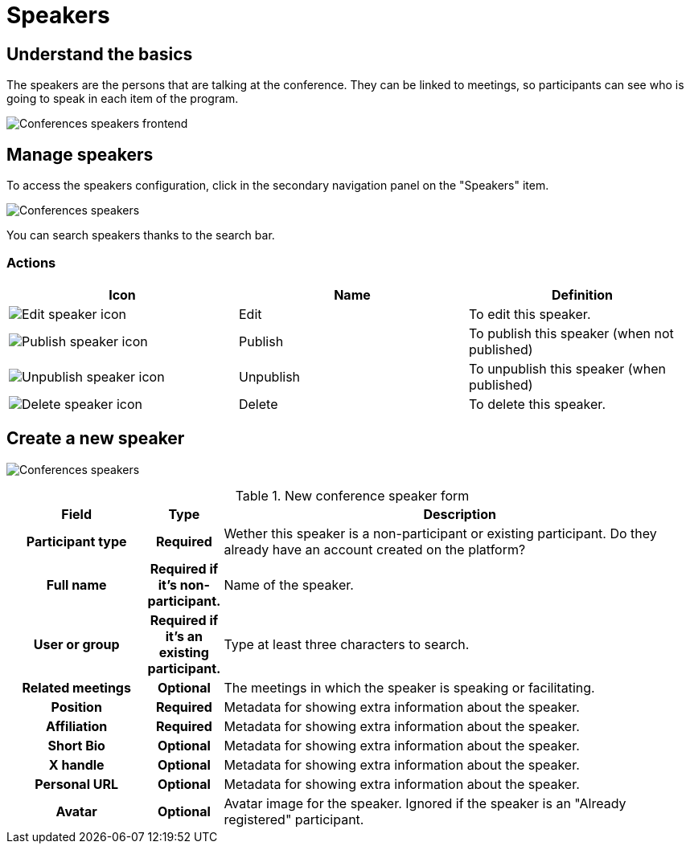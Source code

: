 = Speakers

== Understand the basics

The speakers are the persons that are talking at the conference. They can be linked to meetings, so participants can 
see who is going to speak in each item of the program. 

image::spaces/conferences/speakers_frontend.png[Conferences speakers frontend]

== Manage speakers

To access the speakers configuration, click in the secondary navigation panel on the "Speakers" item. 

image:spaces/conferences/speakers.png[Conferences speakers]

You can search speakers thanks to the search bar. 

=== Actions

|===
|Icon |Name |Definition

|image:icons/action_edit.png[Edit speaker icon]
|Edit
|To edit this speaker.

|image:icons/action_publish.png[Publish speaker icon]
|Publish
|To publish this speaker (when not published)

|image:icons/action_unpublish.png[Unpublish speaker icon]
|Unpublish
|To unpublish this speaker (when published)

|image:icons/action_delete.png[Delete speaker icon]
|Delete
|To delete this speaker.

|===

== Create a new speaker

image:spaces/conferences/new_speaker.png[Conferences speakers]

.New conference speaker form
[cols="20h,10h,~"]
|===
|Field |Type |Description

|Participant type
|Required
|Wether this speaker is a non-participant or existing participant. Do they already have an account created on the platform?

|Full name
|Required if it's non-participant.
|Name of the speaker.

|User or group
|Required if it's an existing participant.
|Type at least three characters to search.

|Related meetings
|Optional
|The meetings in which the speaker is speaking or facilitating. 

|Position
|Required
|Metadata for showing extra information about the speaker.

|Affiliation
|Required
|Metadata for showing extra information about the speaker.

|Short Bio
|Optional
|Metadata for showing extra information about the speaker.

|X handle
|Optional
|Metadata for showing extra information about the speaker.

|Personal URL
|Optional
|Metadata for showing extra information about the speaker.

|Avatar
|Optional
|Avatar image for the speaker. Ignored if the speaker is an "Already registered" participant.

|===
